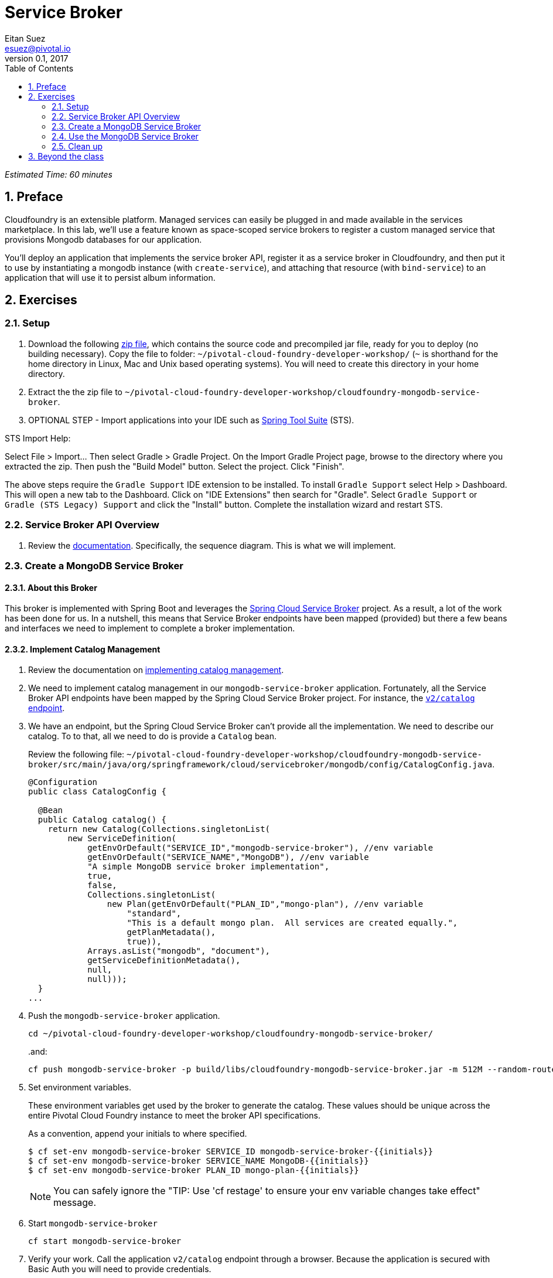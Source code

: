 = Service Broker
Eitan Suez <esuez@pivotal.io>
v0.1, 2017
:linkcss:
:docinfo: shared
:toc: left
:sectnums:
:linkattrs:
:icons: font
:source-highlighter: highlightjs
:imagesdir: images
:experimental:
:initials: {{initials}}
:service_broker_app_url: {{service_broker_app_url}}
:mongodb_ip: {{mongodb_ip}}


_Estimated Time: 60 minutes_

== Preface

Cloudfoundry is an extensible platform.  Managed services can easily be plugged in and made available in the services marketplace.  In this lab, we'll use a feature known as space-scoped service brokers to register a custom managed service that provisions Mongodb databases for our application.

You'll deploy an application that implements the service broker API, register it as a service broker in Cloudfoundry, and then put it to use by instantiating a mongodb instance (with `create-service`), and attaching that resource (with `bind-service`) to an application that will use it to persist album information.

== Exercises

=== Setup

. Download the following https://github.com/eitansuez/cloudfoundry-mongodb-service-broker/releases/download/v0.1/cloudfoundry-mongodb-service-broker.zip[zip file^], which contains the source code and precompiled jar file, ready for you to deploy (no building necessary).  Copy the file to folder: `~/pivotal-cloud-foundry-developer-workshop/` (`~` is shorthand for the home directory in Linux, Mac and Unix based operating systems).  You will need to create this directory in your home directory.

. Extract the the zip file to `~/pivotal-cloud-foundry-developer-workshop/cloudfoundry-mongodb-service-broker`.

. OPTIONAL STEP - Import applications into your IDE such as https://spring.io/tools[Spring Tool Suite^] (STS).

STS Import Help:

Select File > Import… Then select Gradle > Gradle Project. On the Import Gradle Project page, browse to the directory where you extracted the zip.  Then push the "Build Model" button.  Select the project.  Click "Finish".

The above steps require the `Gradle Support` IDE extension to be installed. To install `Gradle Support` select Help > Dashboard.  This will open a new tab to the Dashboard.  Click on "IDE Extensions" then search for "Gradle".  Select `Gradle Support` or `Gradle (STS Legacy) Support` and click the "Install" button.  Complete the installation wizard and restart STS.

=== Service Broker API Overview

. Review the http://docs.pivotal.io/pivotalcf/services/api.html#api-overview[documentation^].  Specifically, the sequence diagram.  This is what we will implement.

=== Create a MongoDB Service Broker

==== About this Broker

This broker is implemented with Spring Boot and leverages the https://github.com/spring-cloud/spring-cloud-cloudfoundry-service-broker[Spring Cloud Service Broker^] project.  As a result, a lot of the work has been done for us.  In a nutshell, this means that Service Broker endpoints have been mapped (provided) but there a few beans and interfaces we need to implement to complete a broker implementation.

==== Implement Catalog Management

. Review the documentation on http://docs.pivotal.io/pivotalcf/services/api.html#catalog-mgmt[implementing catalog management^].

. We need to implement catalog management in our `mongodb-service-broker` application.  Fortunately, all the Service Broker API endpoints have been mapped by the Spring Cloud Service Broker project.  For instance, the  https://github.com/spring-cloud/spring-cloud-cloudfoundry-service-broker/blob/master/src/main/java/org/springframework/cloud/servicebroker/controller/CatalogController.java[`v2/catalog` endpoint^].

. We have an endpoint, but the Spring Cloud Service Broker can't provide all the implementation.  We need to describe our catalog.  To to that, all we need to do is provide a `Catalog` bean.
+
Review the following file: `~/pivotal-cloud-foundry-developer-workshop/cloudfoundry-mongodb-service-broker/src/main/java/org/springframework/cloud/servicebroker/mongodb/config/CatalogConfig.java`.
+
[source,java]
----
@Configuration
public class CatalogConfig {

  @Bean
  public Catalog catalog() {
    return new Catalog(Collections.singletonList(
        new ServiceDefinition(
            getEnvOrDefault("SERVICE_ID","mongodb-service-broker"), //env variable
            getEnvOrDefault("SERVICE_NAME","MongoDB"), //env variable
            "A simple MongoDB service broker implementation",
            true,
            false,
            Collections.singletonList(
                new Plan(getEnvOrDefault("PLAN_ID","mongo-plan"), //env variable
                    "standard",
                    "This is a default mongo plan.  All services are created equally.",
                    getPlanMetadata(),
                    true)),
            Arrays.asList("mongodb", "document"),
            getServiceDefinitionMetadata(),
            null,
            null)));
  }
...
----

. Push the `mongodb-service-broker` application.
+
[source.terminal]
----
cd ~/pivotal-cloud-foundry-developer-workshop/cloudfoundry-mongodb-service-broker/
----
+
..and:
+
[source.terminal]
----
cf push mongodb-service-broker -p build/libs/cloudfoundry-mongodb-service-broker.jar -m 512M --random-route --no-start
----

. Set environment variables.
+
These environment variables get used by the broker to generate the catalog.  These values should be unique across the entire Pivotal Cloud Foundry instance to meet the broker API specifications.
+
As a convention, append your initials to where specified.
+
----
$ cf set-env mongodb-service-broker SERVICE_ID mongodb-service-broker-{{initials}}
$ cf set-env mongodb-service-broker SERVICE_NAME MongoDB-{{initials}}
$ cf set-env mongodb-service-broker PLAN_ID mongo-plan-{{initials}}
----
+
NOTE: You can safely ignore the "TIP: Use 'cf restage' to ensure your env variable changes take effect" message.

. Start `mongodb-service-broker`
+
[source.terminal]
----
cf start mongodb-service-broker
----

. Verify your work.  Call the application `v2/catalog` endpoint through a browser.  Because the application is secured with Basic Auth you will need to provide credentials.
+
**Username:** pivotal
+
**Password:** keepitsimple
+
You should see response similar to the following (pic is using the https://chrome.google.com/webstore/detail/json-formatter/bcjindcccaagfpapjjmafapmmgkkhgoa?hl=en[JSON Formatter for Chrome^]):
+
[.thumb]
image::service-broker-catalog.png[Catalog]

. Register your Service Broker.
+
We will be creating a http://docs.pivotal.io/pivotalcf/services/managing-service-brokers.html[Space-Scoped^] broker.  Space-Scoped brokers help you during the development/testing of your service broker, because they are private to a space and don't require an `admin` to enable access (list it in the marketplace, provision service instances, etc).
+
A unique broker name is required.  Use your initials.
+
[source.terminal]
----
cf create-service-broker mongodb-service-broker-{{initials}} pivotal keepitsimple {{service_broker_app_url}} --space-scoped
----

. View the Service Brokers in your installation. You should see your new Service Broker.
+
[source.terminal]
----
cf service-brokers
----

. Verify that your service is listed in the marketplace.
+
[source.terminal]
----
cf marketplace
----

Congratulations, you have implemented and tested the catalog endpoint in your service broker!

===== Questions

* Can a service broker support upgrade/downgrade of a service?

==== Implement Provisioning and Deprovisioning

. Review the documentation on implementing http://docs.pivotal.io/pivotalcf/services/api.html#provisioning[provisioning^] and http://docs.pivotal.io/pivotalcf/services/api.html#deprovisioning[deprovisioning^].

. We need to implement provisioning/deprovisioning in our `mongodb-service-broker` application. To do so we just need to implement the https://github.com/spring-cloud/spring-cloud-cloudfoundry-service-broker/blob/master/src/main/java/org/springframework/cloud/servicebroker/service/ServiceInstanceService.java[ServiceInstanceService^] interface, because the Spring Cloud Service Broker project has already done the https://github.com/spring-cloud/spring-cloud-cloudfoundry-service-broker/blob/master/src/main/java/org/springframework/cloud/servicebroker/controller/ServiceInstanceController.java[mapping^].

Review the following file: `~/pivotal-cloud-foundry-developer-workshop/cloudfoundry-mongodb-service-broker/src/main/java/org/springframework/cloud/servicebroker/mongodb/service/MongoServiceInstanceService.java`

Provisioning Code:

[source,java]
----
@Service
public class MongoServiceInstanceService implements ServiceInstanceService {
...

  @Override
  public CreateServiceInstanceResponse createServiceInstance(CreateServiceInstanceRequest request) {
    // make sure we haven't provisioned this before (check broker database)
    ServiceInstance instance = repository.findOne(request.getServiceInstanceId());
    if (instance != null) {
      throw new ServiceInstanceExistsException(request.getServiceInstanceId(), request.getServiceDefinitionId());
    }

    instance = new ServiceInstance(request);

    if (mongo.databaseExists(instance.getServiceInstanceId())) {
      // ensure the instance is empty
      mongo.deleteDatabase(instance.getServiceInstanceId());
    }

    DB db = mongo.createDatabase(instance.getServiceInstanceId());
    if (db == null) {
      throw new ServiceBrokerException("Failed to create new DB instance: " + instance.getServiceInstanceId());
      }
    //save to broker database for record keeping
    repository.save(instance);

    return new CreateServiceInstanceResponse();
  }
...

----

.What's happening?
****
The `createServiceInstance` method is where our broker provisions the database.  But to do so two things must happen:

. Record details in the broker database that we are provisioning a service instance (a MongoDB database)
. Create the database
****

Deprovisioning Code:

[source,java]
----
@Service
public class MongoServiceInstanceService implements ServiceInstanceService {
...
  @Override
  public DeleteServiceInstanceResponse deleteServiceInstance(DeleteServiceInstanceRequest request) throws   MongoServiceException {
    String instanceId = request.getServiceInstanceId();
    //locate record in broker database
    ServiceInstance instance = repository.findOne(instanceId);
    if (instance == null) {
      throw new ServiceInstanceDoesNotExistException(instanceId);
    }

    // delete mongo database
    mongo.deleteDatabase(instanceId);
    // delete record from broker database
    repository.delete(instanceId);
    return new DeleteServiceInstanceResponse();
  }
}
----

.What's happening?
****
The `deleteServiceInstance` method is where our broker deprovisions the database.  But to do so two things must happen:

. Delete the database
. Delete the record of the service instance in the broker database
****

===== Questions

* The broker is required by the Cloud Controller to respond within how many seconds?
* Does provisioning have to be done synchronously?

==== Implement Binding and Unbinding

. Review the documentation on implementing http://docs.pivotal.io/pivotalcf/services/api.html#binding[binding^] and http://docs.pivotal.io/pivotalcf/services/api.html#unbinding[unbinding^].

. We need to implement binding/unbinding in our `mongodb-service-broker` application. To do so we just need to implement the https://github.com/spring-cloud/spring-cloud-cloudfoundry-service-broker/blob/master/src/main/java/org/springframework/cloud/servicebroker/service/ServiceInstanceBindingService.java[ServiceInstanceBindingService^] interface, because the Spring Cloud Service Broker project has already done the https://github.com/spring-cloud/spring-cloud-cloudfoundry-service-broker/blob/master/src/main/java/org/springframework/cloud/servicebroker/controller/ServiceInstanceBindingController.java[mapping^].

Review the following file: `~/pivotal-cloud-foundry-developer-workshop/cloudfoundry-mongodb-service-broker/src/main/java/org/springframework/cloud/servicebroker/mongodb/service/MongoServiceInstanceBindingService.java`

Binding Code:

[source,java]
----
@Service
public class MongoServiceInstanceBindingService implements ServiceInstanceBindingService {
...
  @Override
  public CreateServiceInstanceBindingResponse createServiceInstanceBinding(CreateServiceInstanceBindingRequest request) {

    String bindingId = request.getBindingId();
    String serviceInstanceId = request.getServiceInstanceId();

    ServiceInstanceBinding binding = bindingRepository.findOne(bindingId);
    if (binding != null) {
      throw new ServiceInstanceBindingExistsException(serviceInstanceId, bindingId);
    }

    String database = serviceInstanceId;
    String username = bindingId;
    String password = "password";


    mongo.createUser(database, username, password);

    Map<String, Object> credentials =
        Collections.singletonMap("uri", (Object) mongo.getConnectionString(database, username, password));

    binding = new ServiceInstanceBinding(bindingId, serviceInstanceId, credentials, null, request.getBoundAppGuid());
    bindingRepository.save(binding);

    return new CreateServiceInstanceAppBindingResponse().withCredentials(credentials);
  }
...
----

.What's happening?
****
The `createServiceInstanceBinding` method is where our broker binds an application to the provisioned service instance (database).  But to do so two things must happen:

. Create a unique set of credentials for this binding request in MongoDB
. Create a record of the binding in the broker database
****

Unbinding Code:

[source,java]
----
@Service
public class MongoServiceInstanceBindingService implements ServiceInstanceBindingService {

  @Override
  public void deleteServiceInstanceBinding(DeleteServiceInstanceBindingRequest request) {
    String bindingId = request.getBindingId();
    ServiceInstanceBinding binding = getServiceInstanceBinding(bindingId);

    if (binding == null) {
      throw new ServiceInstanceBindingDoesNotExistException(bindingId);
    }

    mongo.deleteUser(binding.getServiceInstanceId(), bindingId);
    bindingRepository.delete(bindingId);
  }
}
----

.What's happening?
****
The `deleteServiceInstanceBinding` method is where our broker unbinds an application to the provisioned service instance (database).  But to do so two things must happen:

. Delete the credentials (user) for this binding request in MongoDB
. Delete the record of the binding in the broker database
****

Congratulations! You have created a simple service broker.

===== Questions

* Do all services have to be bindable?

=== Use the MongoDB Service Broker

. Configure the `mongodb-service-broker` application to use a MongoDB instance.
+
A MongoDB instance can be obtained in the following ways:
+
.. Your instructor will provision MongoDB and provide connectivity details to you
.. Use a MongoDB instance in your environment
.. Provision a link:aws-mongo-ami{outfilesuffix}[MongoDB instance on AWS]
+
Make sure to obtain the IP address of your MongoDB instance before moving forward.  The broker will attempt to connect to MongoDB  on port 27017.
+
NOTE: MongoDB security configuration should not be enabled (`security.authorization = false`).
+
[source.terminal]
----
cf set-env mongodb-service-broker MONGODB_HOST {{mongodb_ip}}
----
+
_You can safely ignore the "TIP: Use 'cf restage' to ensure your env variable changes take effect" message._

. Restart the application.
+
[source.terminal]
----
cf restart mongodb-service-broker
----

. Download https://path/to/tbd/spring-music.war[Spring-Music^].  Copy the file to folder: `~/pivotal-cloud-foundry-developer-workshop/spring-music/` (`~` is shorthand for the home directory in Linux, Mac and Unix based operating systems).  You will need to create this directory in your home directory.
+
https://github.com/pivotal-enablement/spring-music[Source^] is not required, but you may be curious how it works as you move through the labs.

. Push `spring-music`
+
[source.terminal]
----
cd ~/pivotal-cloud-foundry-developer-workshop/spring-music/
----
+
..and:
+
[source.terminal]
----
cf push spring-music -p ./spring-music.war -m 512M --random-route
----

. View `spring-music` in a browser.  Click on the icon:info-circle[] button on the top right of the screen.  Notice that there are no services attached and `spring-music` is using an embedded database.
+
[.thumb]
image::service-broker-spring-music-initial.png[Spring Music - Embedded DB]

. Create a MongoDB service instance.
+
For Example:
+
[source.terminal]
----
cf create-service MongoDB-{{initials}} standard mongo-service
----

. Bind the `spring-music` to `mongo-service`.
+
[source.terminal]
----
cf bind-service spring-music mongo-service
----
+
NOTE: You can safely ignore the "TIP: Use 'cf restage spring-music' to ensure your env variable changes take effect" message.

. Restart `spring-music`
+
[source.terminal]
----
cf restart spring-music
----

. Refresh `spring-music` in the browser.  Click on the `i` button in the top right of the screen.  You are now using MongoDB!
+
[.thumb]
image::service-broker-spring-music-mongo.png[Spring Music - MongoDB]

. **Optional Step:** If you have access.  View the data in MongoDB.

=== Clean up

. Delete `spring-music`.
+
[source.terminal]
----
cf delete spring-music
----

. Delete the `mongo-service` service instance.
+
[source.terminal]
----
cf delete-service mongo-service
----

. Delete the service broker.
+
For example:
+
[source.terminal]
----
cf delete-service-broker mongodb-service-broker-{{initials}}
----

. Delete `mongodb-service-broker` application.
+
[source.terminal]
----
cf delete mongodb-service-broker
----

. If provisioned, terminate your AWS MongoDB instance by going to your AWS EC2 dashboard, selecting the MongoDB instance, and clicking Actions → Instance State → Terminate.


== Beyond the class

Review other http://docs.pivotal.io/pivotalcf/services/examples.html[sample brokers^].

